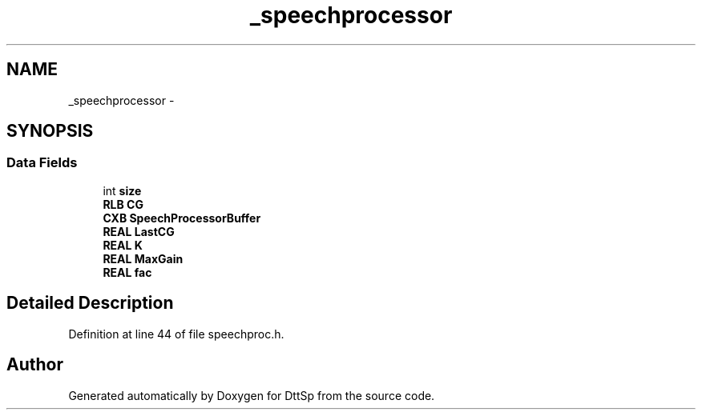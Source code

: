 .TH "_speechprocessor" 3 "5 Apr 2007" "Version 93" "DttSp" \" -*- nroff -*-
.ad l
.nh
.SH NAME
_speechprocessor \- 
.SH SYNOPSIS
.br
.PP
.SS "Data Fields"

.in +1c
.ti -1c
.RI "int \fBsize\fP"
.br
.ti -1c
.RI "\fBRLB\fP \fBCG\fP"
.br
.ti -1c
.RI "\fBCXB\fP \fBSpeechProcessorBuffer\fP"
.br
.ti -1c
.RI "\fBREAL\fP \fBLastCG\fP"
.br
.ti -1c
.RI "\fBREAL\fP \fBK\fP"
.br
.ti -1c
.RI "\fBREAL\fP \fBMaxGain\fP"
.br
.ti -1c
.RI "\fBREAL\fP \fBfac\fP"
.br
.in -1c
.SH "Detailed Description"
.PP 
Definition at line 44 of file speechproc.h.

.SH "Author"
.PP 
Generated automatically by Doxygen for DttSp from the source code.

